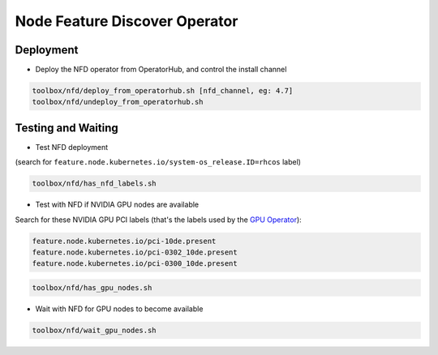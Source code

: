 ==============================
Node Feature Discover Operator
==============================

Deployment
==========

* Deploy the NFD operator from OperatorHub, and control the install
  channel

.. code-block:: shell

    toolbox/nfd/deploy_from_operatorhub.sh [nfd_channel, eg: 4.7]
    toolbox/nfd/undeploy_from_operatorhub.sh

Testing and Waiting
===================

* Test NFD deployment

(search for ``feature.node.kubernetes.io/system-os_release.ID=rhcos``
label)

.. code-block:: shell

    toolbox/nfd/has_nfd_labels.sh

* Test with NFD if NVIDIA GPU nodes are available

Search for these NVIDIA GPU PCI labels (that's the labels used by the `GPU Operator`_):

.. _GPU Operator: https://github.com/NVIDIA/gpu-operator/blob/bf20acd6717324cb4cf333ca9c8ffe8a33a70086/controllers/state_manager.go#L35

.. code-block:: shell

    feature.node.kubernetes.io/pci-10de.present
    feature.node.kubernetes.io/pci-0302_10de.present
    feature.node.kubernetes.io/pci-0300_10de.present

.. code-block:: shell

    toolbox/nfd/has_gpu_nodes.sh


* Wait with NFD for GPU nodes to become available

.. code-block:: shell

    toolbox/nfd/wait_gpu_nodes.sh

